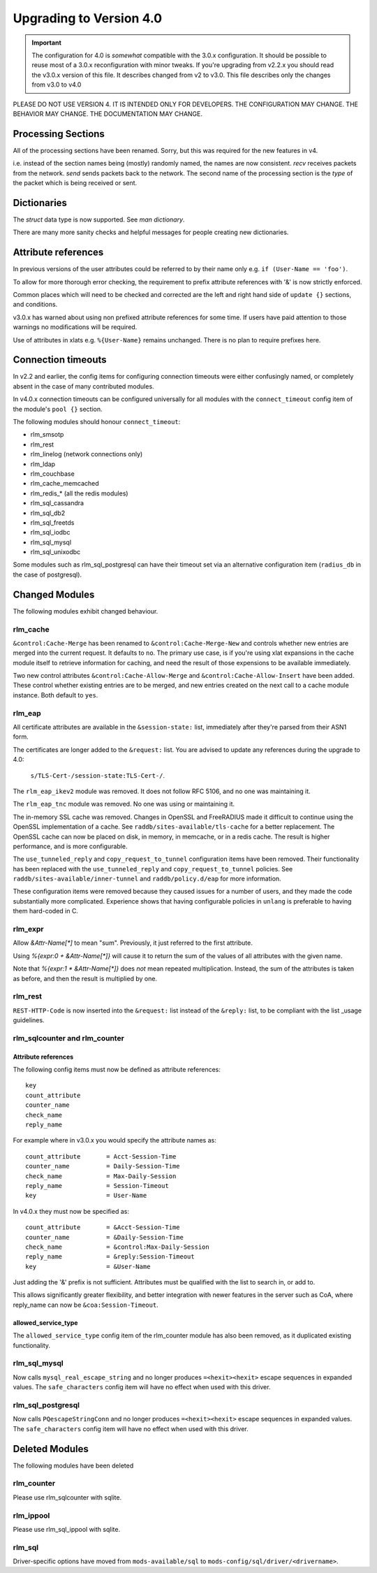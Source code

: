 Upgrading to Version 4.0
========================

.. contents:: Sections
   :depth: 2
   :
.. important::
   The configuration for 4.0 is *somewhat* compatible with the 3.0.x
   configuration.  It should be possible to reuse most of a 3.0.x
   reconfiguration with minor tweaks.
   If you're upgrading from v2.2.x you should read the v3.0.x version
   of this file.  It describes changed from v2 to v3.0.  This file
   describes only the changes from v3.0 to v4.0

PLEASE DO NOT USE VERSION 4.  IT IS INTENDED ONLY FOR DEVELOPERS.
THE CONFIGURATION MAY CHANGE.  THE BEHAVIOR MAY CHANGE.
THE DOCUMENTATION MAY CHANGE.

Processing Sections
-------------------

All of the processing sections have been renamed.  Sorry, but this was
required for the new features in v4.

========		========
Old Name		New Name
--------		--------
authorize		recv Access-Request
authenticate		process <Auth-Type>
post-auth		send Access-Accept

preacct			recv Accounting-Request
accounting		send Access-Accept

recv-coa		recv CoA-Request
send-coa		send CoA-ACK
send-coa		send CoA-NAK

Post-Auth-Type Reject	send Access-Reject
Post-Auth-Type Challenge  send Access-Challenge
========                ========

i.e. instead of the section names being (mostly) randomly named, the
names are now consistent.  `recv` receives packets from the network.
`send` sends packets back to the network.  The second name of the
processing section is the *type* of the packet which is being received
or sent.


Dictionaries
------------

The `struct` data type is now supported.  See `man dictionary`.

There are many more sanity checks and helpful messages for people
creating new dictionaries.

Attribute references
--------------------

In previous versions of the user attributes could be referred to
by their name only e.g. ``if (User-Name == 'foo')``.

To allow for more thorough error checking, the requirement to prefix
attribute references with '&' is now strictly enforced.

Common places which will need to be checked and corrected are the
left and right hand side of ``update {}`` sections, and conditions.

v3.0.x has warned about using non prefixed attribute references for
some time.  If users have paid attention to those warnings no
modifications will be required.

Use of attributes in xlats e.g. ``%{User-Name}`` remains unchanged.
There is no plan to require prefixes here.

Connection timeouts
-------------------

In v2.2 and earlier, the config items for configuring connection
timeouts were either confusingly named, or completely absent in
the case of many contributed modules.

In v4.0.x connection timeouts can be configured universally for
all modules with the ``connect_timeout`` config item of the
module's ``pool {}`` section.

The following modules should honour ``connect_timeout``:

- rlm_smsotp
- rlm_rest
- rlm_linelog (network connections only)
- rlm_ldap
- rlm_couchbase
- rlm_cache_memcached
- rlm_redis_* (all the redis modules)
- rlm_sql_cassandra
- rlm_sql_db2
- rlm_sql_freetds
- rlm_sql_iodbc
- rlm_sql_mysql
- rlm_sql_unixodbc

Some modules such as rlm_sql_postgresql can have their timeout set via an alternative
configuration item (``radius_db`` in the case of postgresql).

Changed Modules
---------------

The following modules exhibit changed behaviour.

rlm_cache
~~~~~~~~~

``&control:Cache-Merge`` has been renamed to ``&control:Cache-Merge-New`` and controls 
whether new entries are merged into the current request.  It defaults to ``no``.
The primary use case, is if you're using xlat expansions in the cache module itself
to retrieve information for caching, and need the result of those expensions to be
available immediately.

Two new control attributes ``&control:Cache-Allow-Merge`` and ``&control:Cache-Allow-Insert``
have been added.  These control whether existing entries are to be merged, and new entries
created on the next call to a cache module instance. Both default to ``yes``.

rlm_eap
~~~~~~~

All certificate attributes are available in the ``&session-state:`` list,
immediately after they're parsed from their ASN1 form.

The certificates are longer added to the ``&request:`` list.  You are
advised to update any references during the upgrade to 4.0:

    ``s/TLS-Cert-/session-state:TLS-Cert-/``.

The ``rlm_eap_ikev2`` module was removed.  It does not follow RFC
5106, and no one was maintaining it.

The ``rlm_eap_tnc`` module was removed.  No one was using or maintaining it.

The in-memory SSL cache was removed.  Changes in OpenSSL and
FreeRADIUS made it difficult to continue using the OpenSSL
implementation of a cache.  See ``raddb/sites-available/tls-cache``
for a better replacement.  The OpenSSL cache can now be placed on
disk, in memory, in memcache, or in a redis cache.  The result is
higher performance, and is more configurable.

The ``use_tunneled_reply`` and ``copy_request_to_tunnel``
configuration items have been removed.  Their functionality has been
replaced with the ``use_tunneled_reply`` and
``copy_request_to_tunnel`` policies.  See
``raddb/sites-available/inner-tunnel`` and ``raddb/policy.d/eap`` for
more information.

These configuration items were removed because they caused issues for
a number of users, and they made the code substantially more
complicated.  Experience shows that having configurable policies in
``unlang`` is preferable to having them hard-coded in C.

rlm_expr
~~~~~~~~

Allow `&Attr-Name[*]` to mean "sum".  Previously, it just referred to
the first attribute.

Using `%{expr:0 + &Attr-Name[*]}` will cause it to return the sum of the values
of all attributes with the given name.

Note that `%{expr:1 * &Attr-Name[*]}` does *not* mean repeated
multiplication.  Instead, the sum of the attributes is taken as
before, and then the result is multiplied by one.


rlm_rest
~~~~~~~~

``REST-HTTP-Code`` is now inserted into the ``&request:`` list instead of the ``&reply:``
list, to be compliant with the list _usage guidelines.

.. _usage: http://wiki.freeradius.org/contributing/List-Usage

rlm_sqlcounter and rlm_counter
~~~~~~~~~~~~~~~~~~~~~~~~~~~~~~

Attribute references
++++++++++++++++++++

The following config items must now be defined as attribute references::

  key
  count_attribute
  counter_name
  check_name
  reply_name

For example where in v3.0.x you would specify the attribute names as::

  count_attribute	= Acct-Session-Time
  counter_name		= Daily-Session-Time
  check_name		= Max-Daily-Session
  reply_name		= Session-Timeout
  key			= User-Name

In v4.0.x they must now be specified as::

  count_attribute	= &Acct-Session-Time
  counter_name		= &Daily-Session-Time
  check_name		= &control:Max-Daily-Session
  reply_name		= &reply:Session-Timeout
  key                   = &User-Name

Just adding the '&' prefix is not sufficient.  Attributes must be qualified
with the list to search in, or add to.

This allows significantly greater flexibility, and better integration with
newer features in the server such as CoA, where reply_name can now be
``&coa:Session-Timeout``.


allowed_service_type
++++++++++++++++++++

The ``allowed_service_type`` config item of the rlm_counter module has
also been removed, as it duplicated existing functionality.


rlm_sql_mysql
~~~~~~~~~~~~~

Now calls ``mysql_real_escape_string`` and no longer produces
``=<hexit><hexit>`` escape sequences in expanded values.
The ``safe_characters`` config item will have no effect when used with
this driver.

rlm_sql_postgresql
~~~~~~~~~~~~~~~~~~

Now calls ``PQescapeStringConn`` and no longer produces ``=<hexit><hexit>``
escape sequences in expanded values.  The ``safe_characters`` config item will
have no effect when used with this driver.

Deleted Modules
---------------

The following modules have been deleted

rlm_counter
~~~~~~~~~~~

Please use rlm_sqlcounter with sqlite.


rlm_ippool
~~~~~~~~~~

Please use rlm_sql_ippool with sqlite.

rlm_sql
~~~~~~~

Driver-specific options have moved from ``mods-available/sql`` to
``mods-config/sql/driver/<drivername>``.

